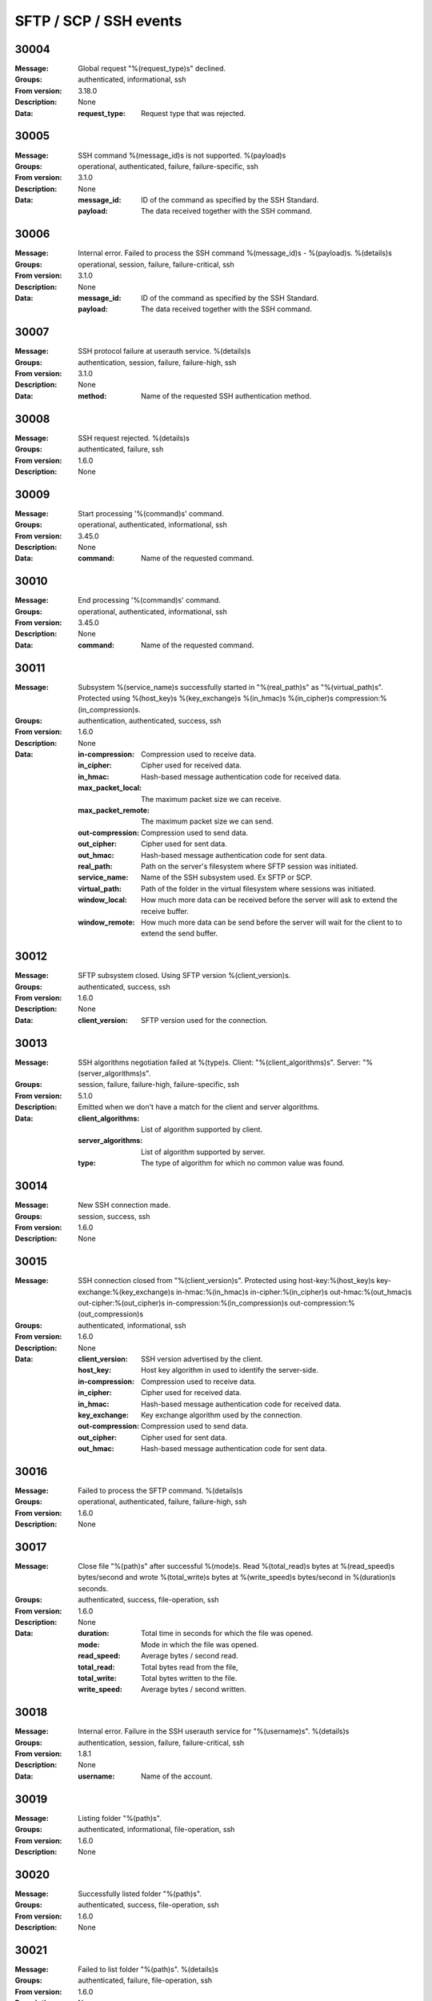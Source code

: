 .. _events-ssh:


SFTP / SCP / SSH events
=======================


30004
^^^^^

:Message: Global request "%(request_type)s" declined.
:Groups: authenticated, informational, ssh
:From version: 3.18.0
:Description: None
:Data:
  :request_type: Request type that was rejected.





30005
^^^^^

:Message: SSH command %(message_id)s is not supported. %(payload)s
:Groups: operational, authenticated, failure, failure-specific, ssh
:From version: 3.1.0
:Description: None
:Data:
  :message_id: ID of the command as specified by the SSH Standard.


  :payload: The data received together with the SSH command.





30006
^^^^^

:Message: Internal error. Failed to process the SSH command %(message_id)s - %(payload)s. %(details)s
:Groups: operational, session, failure, failure-critical, ssh
:From version: 3.1.0
:Description: None
:Data:
  :message_id: ID of the command as specified by the SSH Standard.


  :payload: The data received together with the SSH command.





30007
^^^^^

:Message: SSH protocol failure at userauth service. %(details)s
:Groups: authentication, session, failure, failure-high, ssh
:From version: 3.1.0
:Description: None
:Data:
  :method: Name of the requested SSH authentication method.





30008
^^^^^

:Message: SSH request rejected. %(details)s
:Groups: authenticated, failure, ssh
:From version: 1.6.0
:Description: None



30009
^^^^^

:Message: Start processing '%(command)s' command.
:Groups: operational, authenticated, informational, ssh
:From version: 3.45.0
:Description: None
:Data:
  :command: Name of the requested command.





30010
^^^^^

:Message: End processing '%(command)s' command.
:Groups: operational, authenticated, informational, ssh
:From version: 3.45.0
:Description: None
:Data:
  :command: Name of the requested command.





30011
^^^^^

:Message: Subsystem %(service_name)s successfully started in "%(real_path)s" as "%(virtual_path)s". Protected using %(host_key)s %(key_exchange)s %(in_hmac)s %(in_cipher)s compression:%(in_compression)s.
:Groups: authentication, authenticated, success, ssh
:From version: 1.6.0
:Description: None
:Data:
  :in-compression: Compression used to receive data.


  :in_cipher: Cipher used for received data.


  :in_hmac: Hash-based message authentication code for received data.


  :max_packet_local: The maximum packet size we can receive.


  :max_packet_remote: The maximum packet size we can send.


  :out-compression: Compression used to send data.


  :out_cipher: Cipher used for sent data.


  :out_hmac: Hash-based message authentication code for sent data.


  :real_path: Path on the server's filesystem where SFTP session was initiated.


  :service_name: Name of the SSH subsystem used. Ex SFTP or SCP.


  :virtual_path: Path of the folder in the virtual filesystem where sessions was initiated.


  :window_local: How much more data can be received before the server will ask to extend the receive buffer.


  :window_remote: How much more data can be send before the server will wait for the client to to extend the send buffer.





30012
^^^^^

:Message: SFTP subsystem closed. Using SFTP version %(client_version)s.
:Groups: authenticated, success, ssh
:From version: 1.6.0
:Description: None
:Data:
  :client_version: SFTP version used for the connection.





30013
^^^^^

:Message: SSH algorithms negotiation failed at %(type)s. Client: "%(client_algorithms)s". Server: "%(server_algorithms)s".
:Groups: session, failure, failure-high, failure-specific, ssh
:From version: 5.1.0
:Description: Emitted when we don't have a match for the client and server algorithms.
:Data:
  :client_algorithms: List of algorithm supported by client.


  :server_algorithms: List of algorithm supported by server.


  :type: The type of algorithm for which no common value was found.





30014
^^^^^

:Message: New SSH connection made.
:Groups: session, success, ssh
:From version: 1.6.0
:Description: None



30015
^^^^^

:Message: SSH connection closed from "%(client_version)s". Protected using host-key:%(host_key)s key-exchange:%(key_exchange)s in-hmac:%(in_hmac)s in-cipher:%(in_cipher)s out-hmac:%(out_hmac)s out-cipher:%(out_cipher)s in-compression:%(in_compression)s out-compression:%(out_compression)s
:Groups: authenticated, informational, ssh
:From version: 1.6.0
:Description: None
:Data:
  :client_version: SSH version advertised by the client.


  :host_key: Host key algorithm in used to identify the server-side.


  :in-compression: Compression used to receive data.


  :in_cipher: Cipher used for received data.


  :in_hmac: Hash-based message authentication code for received data.


  :key_exchange: Key exchange algorithm used by the connection.


  :out-compression: Compression used to send data.


  :out_cipher: Cipher used for sent data.


  :out_hmac: Hash-based message authentication code for sent data.





30016
^^^^^

:Message: Failed to process the SFTP command. %(details)s
:Groups: operational, authenticated, failure, failure-high, ssh
:From version: 1.6.0
:Description: None



30017
^^^^^

:Message: Close file "%(path)s" after successful %(mode)s. Read %(total_read)s bytes at %(read_speed)s bytes/second and wrote %(total_write)s bytes at %(write_speed)s bytes/second in %(duration)s seconds.
:Groups: authenticated, success, file-operation, ssh
:From version: 1.6.0
:Description: None
:Data:
  :duration: Total time in seconds for which the file was opened.


  :mode: Mode in which the file was opened.


  :read_speed: Average bytes / second read.


  :total_read: Total bytes read from the file,


  :total_write: Total bytes written to the file.


  :write_speed: Average bytes / second written.





30018
^^^^^

:Message: Internal error. Failure in the SSH userauth service for "%(username)s". %(details)s
:Groups: authentication, session, failure, failure-critical, ssh
:From version: 1.8.1
:Description: None
:Data:
  :username: Name of the account.





30019
^^^^^

:Message: Listing folder "%(path)s".
:Groups: authenticated, informational, file-operation, ssh
:From version: 1.6.0
:Description: None



30020
^^^^^

:Message: Successfully listed folder "%(path)s".
:Groups: authenticated, success, file-operation, ssh
:From version: 1.6.0
:Description: None



30021
^^^^^

:Message: Failed to list folder "%(path)s". %(details)s
:Groups: authenticated, failure, file-operation, ssh
:From version: 1.6.0
:Description: None
:Data:
  :details: More details about the failure.





30022
^^^^^

:Message: Deleting "%(path)s".
:Groups: authenticated, informational, file-operation, ssh
:From version: 1.6.0
:Description: None



30023
^^^^^

:Message: Successfully deleted "%(path)s".
:Groups: authenticated, success, file-operation, operation-delete, ssh
:From version: 1.6.0
:Description: None



30024
^^^^^

:Message: Failed to delete "%(path)s". %(details)s
:Groups: authenticated, failure, file-operation, operation-delete, ssh
:From version: 1.6.0
:Description: None
:Data:
  :details: More details about the failure.





30025
^^^^^

:Message: Renaming "%(from)s" to "%(to)s".
:Groups: authenticated, informational, file-operation, ssh
:From version: 1.6.0
:Description: None
:Data:
  :from: Current file/folder path.


  :path: Future file/folder path.


  :to: Future file/folder path.





30026
^^^^^

:Message: Successfully rename "%(from)s" to "%(to)s".
:Groups: authenticated, success, file-operation, operation-rename, ssh
:From version: 1.6.0
:Description: None
:Data:
  :from: Old file/folder path.


  :path: New file/folder path.


  :to: New file/folder path.





30027
^^^^^

:Message: Failed to rename "%(from)s" to "%(to)s". %(details)s
:Groups: authenticated, failure, file-operation, operation-rename, ssh
:From version: 1.6.0
:Description: None
:Data:
  :details: More details about the failure.


  :from: Current file/folder path.


  :path: New file/folder path.


  :to: Future file/folder path.





30028
^^^^^

:Message: Creating folder "%(path)s".
:Groups: authenticated, informational, file-operation, ssh
:From version: 1.6.0
:Description: None



30029
^^^^^

:Message: Successfully created folder "%(path)s".
:Groups: authenticated, success, file-operation, operation-create-folder, ssh
:From version: 1.6.0
:Description: None



30030
^^^^^

:Message: Failed to create folder "%(path)s". %(details)s
:Groups: authenticated, failure, file-operation, operation-create-folder, ssh
:From version: 1.6.0
:Description: None
:Data:
  :details: More details about the failure.





30031
^^^^^

:Message: Deleting folder "%(path)s".
:Groups: authenticated, informational, file-operation, ssh
:From version: 1.6.0
:Description: None



30032
^^^^^

:Message: Successfully delete folder "%(path)s".
:Groups: authenticated, success, file-operation, operation-delete, ssh
:From version: 1.6.0
:Description: None



30033
^^^^^

:Message: Failed to delete folder "%(path)s". %(details)s
:Groups: authenticated, failure, file-operation, operation-delete, ssh
:From version: 1.6.0
:Description: None
:Data:
  :details: More details about the failure.





30034
^^^^^

:Message: Getting attributes for "%(path)s".
:Groups: authenticated, informational, file-operation, ssh
:From version: 1.6.0
:Description: None



30035
^^^^^

:Message: Successfully got attributes for "%(path)s".
:Groups: authenticated, success, file-operation, ssh
:From version: 1.6.0
:Description: None



30036
^^^^^

:Message: Failed to get attributes for "%(path)s". %(details)s
:Groups: authenticated, failure, file-operation, ssh
:From version: 1.6.0
:Description: None
:Data:
  :details: More details about the failure.





30037
^^^^^

:Message: Setting attributes for "%(path)s".
:Groups: authenticated, informational, file-operation, ssh
:From version: 1.6.0
:Description: None



30038
^^^^^

:Message: Successfully set attributes for "%(path)s".
:Groups: authenticated, success, file-operation, ssh
:From version: 1.6.0
:Description: None



30039
^^^^^

:Message: Failed to set attributes for "%(path)s". %(details)s
:Groups: authenticated, failure, file-operation, ssh
:From version: 1.6.0
:Description: None
:Data:
  :details: More details about the failure.





30040
^^^^^

:Message: Close file "%(path)s" for failed %(mode)s transfer. Read %(total_read)s bytes at %(read_speed)s bytes/second and wrote %(total_write)s bytes at %(write_speed)s bytes/second in %(duration)s seconds.
:Groups: authenticated, failure, failure-specific, file-operation, ssh
:From version: 3.40.0
:Description: None
:Data:
  :duration: Total time in seconds for which the file was opened.


  :mode: Mode in which the file was opened.


  :read_speed: Average bytes / second read.


  :total_read: Total bytes read from the file,


  :total_write: Total bytes written to the file.


  :write_speed: Average bytes / second written.





30041
^^^^^

:Message: Close file "%(path)s" for failed read transfer. Read %(total_read)s bytes at %(read_speed)s bytes/second in %(duration)s seconds.
:Groups: authenticated, failure, failure-specific, file-operation, operation-read, ssh
:From version: 3.40.0
:Description: None
:Data:
  :duration: Total time in seconds for which the file was opened.


  :read_speed: Average bytes / second read.


  :total_read: Total bytes read from the file,





30042
^^^^^

:Message: Close file "%(path)s" for failed write transfer. Wrote %(total_write)s bytes at %(write_speed)s bytes/second in %(duration)s seconds.
:Groups: authenticated, failure, failure-specific, file-operation, operation-write, ssh
:From version: 3.40.0
:Description: None
:Data:
  :duration: Total time in seconds for which the file was opened.


  :total_write: Total bytes written to the file.


  :write_speed: Average bytes / second written.





30043
^^^^^

:Message: Successfully opened "%(path)s" in "%(mode)s" mode, requested as "%(requested_path)s".
:Groups: authenticated, success, file-operation, ssh
:From version: 1.6.0
:Description: None
:Data:
  :mode: Open mode requested for the file


  :path: Virtual path of the opened file.


  :requested_path: The path as it was requested by the client.





30044
^^^^^

:Message: Failed to open "%(path)s" in "%(mode)s" mode, requested as "%(requested_path)s". %(details)s
:Groups: authenticated, failure, file-operation, ssh
:From version: 1.6.0
:Description: None
:Data:
  :mode: Open mode requested for the file


  :requested_path: The path as it was requested by the client.





30045
^^^^^

:Message: Failed to read from file "%(path)s". %(details)s
:Groups: authenticated, failure, file-operation, ssh
:From version: 1.6.0
:Description: None
:Data:
  :details: More details about the failure.





30046
^^^^^

:Message: Failed to write to file "%(path)s". %(details)s
:Groups: authenticated, failure, file-operation, ssh
:From version: 1.6.0
:Description: None
:Data:
  :details: More details about the failure.





30047
^^^^^

:Message: Failed to close file "%(path)s" after opening for %(mode)s. Read %(total_read)s at %(read_speed)s and wrote %(total_write)s at %(write_speed)s in %(duration)s seconds. %(details)s
:Groups: authenticated, failure, failure-high, file-operation, ssh
:From version: 1.6.0
:Description: None
:Data:
  :mode: Mode in which the file was opened.





30048
^^^^^

:Message: SFTP request not supported. %(details)s
:Groups: authenticated, failure, ssh
:From version: 5.3.0
:Description: None



30049
^^^^^

:Message: Could not read SSH key received from client. %(details)s
:Groups: authentication, session, failure, ssh
:From version: 2.10.0
:Description: None



30050
^^^^^

:Message: Disconnecting the SSH connection. %(details)s
:Groups: authenticated, failure, ssh
:From version: 1.8.0
:Description: None



30051
^^^^^

:Message: New client connection denied. Too many concurrent SSH connections.
:Groups: session, failure, failure-specific, ssh
:From version: 1.8.0
:Description: None



30052
^^^^^

:Message: Failed to handle SFTP command %(command)s. %(details)s
:Groups: session, failure, failure-critical, ssh
:From version: 5.3.0
:Description: None



30053
^^^^^

:Message: Reading link for "%(path)s".
:Groups: authenticated, informational, file-operation, ssh
:From version: 2.4.0
:Description: None



30054
^^^^^

:Message: Successfully read link for "%(path)s".
:Groups: authenticated, success, file-operation, ssh
:From version: 2.4.0
:Description: None



30055
^^^^^

:Message: Failed to read link for "%(path)s". %(details)s
:Groups: authenticated, failure, file-operation, ssh
:From version: 2.4.0
:Description: None
:Data:
  :details: More details about the failure.





30056
^^^^^

:Message: Making link for "%(path)s".
:Groups: authenticated, informational, file-operation, ssh
:From version: 2.4.0
:Description: None



30057
^^^^^

:Message: Successfully made link for "%(path)s".
:Groups: authenticated, success, file-operation, ssh
:From version: 2.4.0
:Description: None



30058
^^^^^

:Message: Failed to make link for "%(path)s". %(details)s
:Groups: authenticated, failure, file-operation, ssh
:From version: 2.4.0
:Description: None
:Data:
  :details: More details about the failure.





30059
^^^^^

:Message: Extended requests are not supported by the SFTP protocol.
:Groups: authenticated, failure, failure-specific, ssh
:From version: 2.4.0
:Description: None



30060
^^^^^

:Message: Canonical file name requested for "%(path)s".
:Groups: authenticated, informational, file-operation, ssh
:From version: 2.4.0
:Description: None



30061
^^^^^

:Message: Failed to get attributes for opened file "%(path)s". %(details)s
:Groups: authenticated, failure, file-operation, ssh
:From version: 2.4.0
:Description: None
:Data:
  :details: More details about the failure.





30062
^^^^^

:Message: Setting attributes on opened files not implemented for "%(path)s".
:Groups: authenticated, failure, file-operation, ssh, failure-specific
:From version: 2.4.0
:Description: None



30063
^^^^^

:Message: Fail to send data to peer. Closing SSH session. %(details)s
:Groups: authenticated, failure, failure-critical, ssh
:From version: 5.3.0
:Description: None



30064
^^^^^

:Message: SCP session closed.
:Groups: authenticated, informational, ssh
:From version: 2.5.0
:Description: None



30065
^^^^^

:Message: Internal error. Failed to process the SCP request. %(details)s
:Groups: operational, authenticated, failure, failure-critical, ssh
:From version: 2.5.0
:Description: None



30066
^^^^^

:Message: Failed to process '%(command)s' command request. %(details)s
:Groups: operational, authenticated, failure, failure-critical, ssh
:From version: 3.45.0
:Description: None
:Data:
  :command: Name of the requested command.





30067
^^^^^

:Message: Close file "%(path)s" after successful read. Read %(total_read)s bytes at %(read_speed)s bytes/second in %(duration)s seconds.
:Groups: authenticated, success, file-operation, operation-read, ssh
:From version: 3.7.0
:Description: None
:Data:
  :duration: Total time in seconds for which the file was opened.


  :mode: Mode in which the file was opened.


  :read_speed: Average bytes / second read.


  :total_read: Total bytes read from the file,





30068
^^^^^

:Message: Close file "%(path)s" after successful write. Wrote %(total_write)s bytes at %(write_speed)s bytes/second in %(duration)s seconds.
:Groups: authenticated, success, file-operation, operation-write, ssh
:From version: 3.7.0
:Description: None
:Data:
  :duration: Total time in seconds for which the file was opened.


  :mode: Mode in which the file was opened.


  :total_write: Total bytes written to the file.


  :write_speed: Average bytes / second written.





30069
^^^^^

:Message: Authentication requested for username with invalid encoding "%(username)s".
:Groups: session, failure, ssh, failure-specific
:From version: 3.20.0
:Description: None
:Data:
  :username: Raw value of the requested username.





30070
^^^^^

:Message: Authentication requested with a password with invalid encoding.
:Groups: session, failure, failure-specific, ssh
:From version: 3.20.0
:Description: None



30071
^^^^^

:Message: Invalid remote SSH server identity for location %(name)s. Configured "%(expected_fingerprint)s", remote sent "%(actual_fingerprint)s". 
:Groups: session, failure, failure-critical, failure-specific, ssh, client-side
:From version: 2.9.0
:Description: None
:Data:
  :actual_fingerprint: Fingerprint received from the remote server.


  :expected_fingerprint: Configured fingerprint.


  :name: Name of the location associated with this event





30072
^^^^^

:Message: Location %(name)s connected to the SSH server.
:Groups: session, informational, ssh, client-side
:From version: 3.0.0
:Description: None
:Data:
  :name: Name of the location associated with this event





30073
^^^^^

:Message: Connection to SSH server "%(server_version)s" was lost for location %(name)s. Protected using host-key:%(host_key)s key-exchange:%(key_exchange)s in-hmac:%(in_hmac)s in-cipher:%(in_cipher)s out-hmac:%(out_hmac)s out-cipher:%(out_cipher)s
:Groups: session, informational, ssh, client-side
:From version: 3.0.0
:Description: None
:Data:
  :host_key: Host key algorithm in used to identify the server-side.


  :in_cipher: Cipher used for received data.


  :in_hmac: Hash-based message authentication code for received data.


  :key_exchange: Key exchange algorithm used by the connection.


  :name: Name of the location associated with this event


  :out_cipher: Cipher used for sent data.


  :out_hmac: Hash-based message authentication code for sent data.


  :server_version: The SSH product detected on the server.





30074
^^^^^

:Message: Ignoring setting attributes for opened file "%(path)s".
:Groups: authenticated, failure, file-operation, ssh, failure-specific
:From version: 3.51.0
:Description: None



30076
^^^^^

:Message: Client SFTP started for "%(name)s" using "%(credentials_type)s".
:Groups: authenticated, informational, ssh, client-side
:From version: 3.0.0
:Description: None
:Data:
  :credentials_type: The type of authenticated used. (Since 4.27.0)


  :name: Name of the location associated with this event





30077
^^^^^

:Message: Client SFTP subsystem closed for location %(name)s.
:Groups: authenticated, informational, ssh, client-side
:From version: 3.0.0
:Description: None
:Data:
  :name: Name of the location associated with this event





30078
^^^^^

:Message: Failure while authenticating the SFTP client for "%(name)s" using methods: %(methods)s. %(details)s
:Groups: operational, session, ssh, failure, failure-high, client-side
:From version: 3.0.0
:Description: None
:Data:
  :methods: List with all methods tried to authenticate.


  :name: Name of the location which failed at the authentication process.





30079
^^^^^

:Message: SSH Banner received: %(message)s
:Groups: session, informational, ssh, client-side
:From version: 3.29.0
:Description: None
:Data:
  :message: The message sent by the server.





30080
^^^^^

:Message: SSH rekey successfully completed.
:Groups: session, informational, ssh, client-side
:From version: 3.31.0
:Description: None



30081
^^^^^

:Message: Successfully got attributes for opened file "%(path)s".
:Groups: authenticated, informational, file-operation, ssh
:From version: 3.51.0
:Description: None



30082
^^^^^

:Message: Remote client disconnected %(code)s:%(details)s.
:Groups: authenticated, informational, ssh
:From version: 5.0.0
:Description: None



30083
^^^^^

:Message: Remote server disconnected %(code)s:%(details)s.
:Groups: authenticated, informational, ssh, client-side
:From version: 5.0.0
:Description: None
